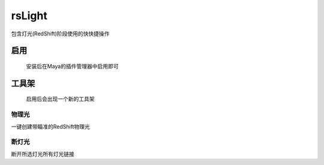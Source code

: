 rsLight
=================

包含灯光(RedShift)阶段使用的快快捷操作

启用
------

.. figure:: rsLight_enable.png

  安装后在Maya的插件管理器中启用即可

工具架
-----------

.. figure:: rsLight_shelf.png

  启用后会出现一个新的工具架

物理光
************

一键创建带瞄准的RedShift物理光


.. image:: rsLight_physical_light.png


断灯光
**************

断开所选灯光所有灯光链接

